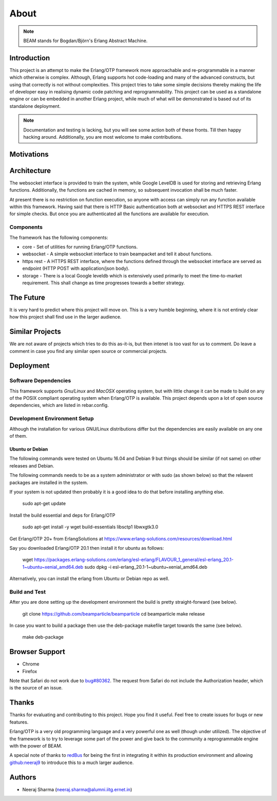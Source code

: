 .. _about:

=====
About
=====

.. note:: BEAM stands for Bogdan/Björn's Erlang Abstract Machine.

Introduction
============

This project is an attempt to make the Erlang/OTP framework more approachable and
re-programmable in a manner which otherwise is complex. Although, Erlang supports
hot code-loading and many of the advanced constructs, but using that correctly is
not without complexities. This project tries to take some simple decisions thereby
making the life of developer easy in realising dynamic code patching and
reprogrammability. This project can be used as a standalone engine or can be embedded in
another Erlang project, while much of what will be demonstrated is based out of its
standalone deployment.

.. note:: Documentation and testing is lacking, but you will see some
          action both of these fronts. Till then happy hacking around.
          Additionally, you are most welcome to make contributions.

Motivations
===========


Architecture
============

The websocket interface is provided to train the system, while Google LevelDB is used for storing and retrieving Erlang functions. Additionally, the functions are cached in memory, so subsequent invocation shall be much faster.

At present there is no restriction on function execution, so anyone with access can simply run any function available within this framework. Having said that there is HTTP Basic authentication both at websocket and HTTPS REST interface for simple checks. But once you are authenticated all the functions are available for execution.

Components
----------

The framework has the following components:

* core - Set of utilities for running Erlang/OTP functions.
* websocket - A simple websocket interface to train beampacket
  and tell it about functions.
* https rest - A HTTPS REST interface, where the functions
  defined through the websocket interface are served
  as endpoint (HTTP POST with application/json body).
* storage - There is a local Google leveldb which is extensively
  used primarily to meet the time-to-market requirement.
  This shall change as time progresses towards a better strategy.

The Future
==========

It is very hard to predict where this project will move on.
This is a very humble beginning, where it is not entirely
clear how this project shall find use in the larger audience.

Similar Projects
================

We are not aware of projects which tries to do this as-it-is, but
then intenet is too vast for us to comment. Do leave a comment
in case you find any similar open source or commercial projects.


Deployment
==========

Software Dependencies
---------------------

This framework supports *Gnu/Linux* and *MacOSX* operating system, but with
little change it can be made to build on any of the POSIX compliant
operating system when Erlang/OTP is available. This project depends upon
a lot of open source dependencies, which are listed in rebar.config.

Development Environment Setup
-----------------------------

Although the installation for various GNU/Linux distributions differ but
the dependencies are easily available on any one of them.

Ubuntu or Debian
~~~~~~~~~~~~~~~~

The following commands were tested on Ubuntu 16.04 and Debian 9
but things should be similar (if not same) on other releases and Debian.

The following commands needs to be as a system administrator or with sudo
(as shown below) so that the relavent packages are installed in the
system.

If your system is not updated then probably it is a good idea to do that
before installing anything else.

    sudo apt-get update

Install the build essential and deps for Erlang/OTP

    sudo apt-get install -y wget build-essentials libsctp1 libwxgtk3.0

Get Erlang/OTP 20+ from ErlangSolutions at
https://www.erlang-solutions.com/resources/download.html

Say you downloaded Erlang/OTP 20.1 then install it for ubuntu
as follows:

    wget https://packages.erlang-solutions.com/erlang/esl-erlang/FLAVOUR_1_general/esl-erlang_20.1-1~ubuntu~xenial_amd64.deb
    sudo dpkg -i esl-erlang_20.1-1~ubuntu~xenial_amd64.deb

Alternatively, you can install the erlang from Ubuntu or Debian repo as well.

Build and Test
--------------

After you are done setting up the development environment the build is
pretty straight-forward (see below).

    git clone https://github.com/beamparticle/beamparticle
    cd beamparticle
    make release

In case you want to build a package then use the deb-package makefile
target towards the same (see below).

    make deb-package


Browser Support
===============

* Chrome
* Firefox

Note that Safari do not work due to `bug#80362 <https://bugs.webkit.org/show_bug.cgi?id=80362>`_.
The request from Safari do not include the Authorization header, which is the source
of an issue.

Thanks
======

Thanks for evaluating and contributing to this project. Hope you
find it useful. Feel free to create issues for bugs or new features.

Erlang/OTP is a very old programming language and a very powerful one
as well (though under utilized). The objective of the framework is
to try to leverage some part of the power and give back to
the community a reprogrammable engine with the power of BEAM.

A special note of thanks to `redBus <http://www.redbus.com>`_ for
being the first in integrating it within its production environment
and allowing `github:neeraj9 <https://github.com/neeraj9>`_ to
introduce this to a much larger audience.

Authors
=======

* Neeraj Sharma (neeraj.sharma@alumni.iitg.ernet.in)
